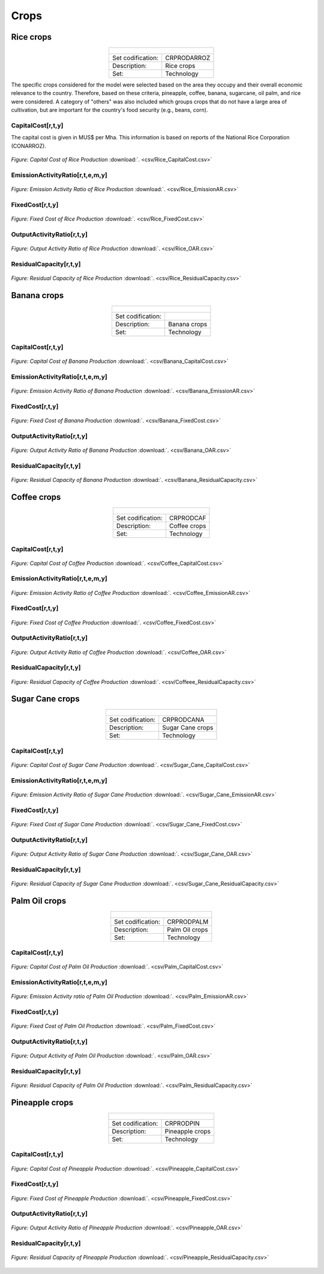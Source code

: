 Crops
==================================

Rice crops
++++++++++
.. table::
   :align:   center  

   +-------------------------------------------------+-------+--------------+--------------+--------------+--------------+
   | .. figure:: img/img_crops_rice.png                                                                                  |
   |    :align:   center                                                                                                 |
   |    :width:   500 px                                                                                                 |
   +-------------------------------------------------+-------+--------------+--------------+--------------+--------------+
   | Set codification:                                       |CRPRODARROZ                                                |
   +-------------------------------------------------+-------+--------------+--------------+--------------+--------------+
   | Description:                                            | Rice crops                                                |
   +-------------------------------------------------+-------+--------------+--------------+--------------+--------------+
   | Set:                                                    |Technology                                                 |
   +-------------------------------------------------+-------+--------------+--------------+--------------+--------------+

The specific crops considered for the model were selected based on the area they occupy and their overall economic relevance to the country. Therefore, based on these criteria, pineapple, coffee, banana, sugarcane, oil palm, and rice were considered. A category of "others" was also included which groups crops that do not have a large area of cultivation, but are important for the country's food security (e.g., beans, corn).


CapitalCost[r,t,y]
---------

The capital cost is given in MUS$ per Mha. This information is based on reports of the National Rice Corporation (CONARROZ). 

.. figure::  parameters/Rice_CapitalCost.png
   :align:   center
   :width:   550 px
   
   *Figure: Capital Cost of Rice Production* :download:`. <csv/Rice_CapitalCost.csv>`

EmissionActivityRatio[r,t,e,m,y]
---------

.. figure::  parameters/Rice_EmissionAR.png
   :align:   center
   :width:   550 px
   
   *Figure: Emission Activity Ratio of Rice Production* :download:`. <csv/Rice_EmissionAR.csv>`

FixedCost[r,t,y]
---------

.. figure::  parameters/Rice_FixedCost.png
   :align:   center
   :width:   550 px
   
   *Figure: Fixed Cost of Rice Production* :download:`. <csv/Rice_FixedCost.csv>`

OutputActivityRatio[r,t,y]
---------

.. figure::  parameters/Rice_OAR.png
   :align:   center
   :width:   550 px
   
   *Figure: Output Activity Ratio of Rice Production* :download:`. <csv/Rice_OAR.csv>`

ResidualCapacity[r,t,y]
---------

.. figure::  parameters/Rice_ResidualCapacity.png
   :align:   center
   :width:   550 px
   
   *Figure: Residual Capacity of Rice Production* :download:`. <csv/Rice_ResidualCapacity.csv>`

Banana crops
++++++++++

.. table::
   :align:   center  
   
   +-------------------------------------------------+-------+--------------+--------------+--------------+--------------+
   |.. figure:: img/img_crops_banana.png                                                                                 |
   |    :align:   center                                                                                                 |
   |    :width:   500 px                                                                                                 |
   +-------------------------------------------------+-------+--------------+--------------+--------------+--------------+
   | Set codification:                                       |                                                           |
   +-------------------------------------------------+-------+--------------+--------------+--------------+--------------+
   | Description:                                            | Banana crops                                              |
   +-------------------------------------------------+-------+--------------+--------------+--------------+--------------+
   | Set:                                                    |Technology                                                 |
   +-------------------------------------------------+-------+--------------+--------------+--------------+--------------+

CapitalCost[r,t,y]
---------

.. figure::  parameters/Banana_CapitalCost.png
   :align:   center
   :width:   550 px
   
   *Figure: Capital Cost of Banana Production* :download:`. <csv/Banana_CapitalCost.csv>`

EmissionActivityRatio[r,t,e,m,y]
---------

.. figure::  parameters/Banana_EmissionAR.png
   :align:   center
   :width:   550 px
   
   *Figure: Emission Activity Ratio of Banana Production* :download:`. <csv/Banana_EmissionAR.csv>`

FixedCost[r,t,y]
---------

.. figure::  parameters/Banana_FixedCost.png
   :align:   center
   :width:   550 px
   
   *Figure: Fixed Cost of Banana Production* :download:`. <csv/Banana_FixedCost.csv>`

OutputActivityRatio[r,t,y]
---------

.. figure::  parameters/Banana_OAR.png
   :align:   center
   :width:   550 px
   
   *Figure: Output Activity Ratio of Banana Production* :download:`. <csv/Banana_OAR.csv>`

ResidualCapacity[r,t,y]
---------

.. figure::  parameters/Banana_ResidualCapacity.png
   :align:   center
   :width:   550 px
   
   *Figure: Residual Capacity of Banana Production* :download:`. <csv/Banana_ResidualCapacity.csv>`


Coffee crops
++++++++++
.. table::
   :align:   center  
   
   +-------------------------------------------------+-------+--------------+--------------+--------------+--------------+
   | .. figure:: img/img_crops_coffee.png                                                                                |
   |    :align:   center                                                                                                 |
   |    :width:   500 px                                                                                                 |
   +-------------------------------------------------+-------+--------------+--------------+--------------+--------------+
   | Set codification:                                       |CRPRODCAF                                                  |
   +-------------------------------------------------+-------+--------------+--------------+--------------+--------------+
   | Description:                                            |Coffee crops                                               |
   +-------------------------------------------------+-------+--------------+--------------+--------------+--------------+
   | Set:                                                    |Technology                                                 |
   +-------------------------------------------------+-------+--------------+--------------+--------------+--------------+

CapitalCost[r,t,y]
---------

.. figure::  parameters/Coffee_CapitalCost.png
   :align:   center
   :width:   550 px
   
   *Figure: Capital Cost of Coffee Production* :download:`. <csv/Coffee_CapitalCost.csv>`

EmissionActivityRatio[r,t,e,m,y]
---------

.. figure::  parameters/Coffee_EmissionAR.png
   :align:   center
   :width:   550 px
   
   *Figure: Emission Activity Ratio of Coffee Production* :download:`. <csv/Coffee_EmissionAR.csv>`

FixedCost[r,t,y]
---------

.. figure::  parameters/Coffee_FixedCost.png
   :align:   center
   :width:   550 px
   
   *Figure: Fixed Cost of Coffee Production* :download:`. <csv/Coffee_FixedCost.csv>`

OutputActivityRatio[r,t,y]
---------

.. figure::  parameters/Coffee_OAR.png
   :align:   center
   :width:   550 px
   
   *Figure: Output Activity Ratio of Coffee Production* :download:`. <csv/Coffee_OAR.csv>`

ResidualCapacity[r,t,y]
---------

.. figure::  parameters/Coffee_ResidualCapacity.png
   :align:   center
   :width:   550 px
   
   *Figure: Residual Capacity of Coffee Production* :download:`. <csv/Coffeee_ResidualCapacity.csv>`


Sugar Cane crops
++++++++++
.. table::
   :align:   center  
   
   +-------------------------------------------------+-------+--------------+--------------+--------------+--------------+
   | .. figure:: img/img_crops_sugar_cane.png                                                                            |
   |    :align:   center                                                                                                 |
   |    :width:   500 px                                                                                                 |
   +-------------------------------------------------+-------+--------------+--------------+--------------+--------------+
   | Set codification:                                       |CRPRODCANA                                                 |
   +-------------------------------------------------+-------+--------------+--------------+--------------+--------------+
   | Description:                                            | Sugar Cane crops                                          |
   +-------------------------------------------------+-------+--------------+--------------+--------------+--------------+
   | Set:                                                    |Technology                                                 |
   +-------------------------------------------------+-------+--------------+--------------+--------------+--------------+

CapitalCost[r,t,y]
---------

.. figure::  parameters/Sugar_Cane_CapitalCost.png
   :align:   center
   :width:   550 px
   
   *Figure: Capital Cost of Sugar Cane Production* :download:`. <csv/Sugar_Cane_CapitalCost.csv>`

EmissionActivityRatio[r,t,e,m,y]
---------

.. figure::  parameters/Sugar_Cane_EmissionAR.png
   :align:   center
   :width:   550 px
   
   *Figure: Emission Activity Ratio of Sugar Cane Production* :download:`. <csv/Sugar_Cane_EmissionAR.csv>`

FixedCost[r,t,y]
---------

.. figure::  parameters/Sugar_Cane_FixedCost.png
   :align:   center
   :width:   550 px
   
   *Figure: Fixed Cost of Sugar Cane Production* :download:`. <csv/Sugar_Cane_FixedCost.csv>`

OutputActivityRatio[r,t,y]
---------

.. figure::  parameters/Sugar_Cane_OAR.png
   :align:   center
   :width:   550 px
   
   *Figure: Output Activity Ratio of Sugar Cane Production* :download:`. <csv/Sugar_Cane_OAR.csv>`

ResidualCapacity[r,t,y]
---------

.. figure::  parameters/Sugar_Cane_ResidualCapacity.png
   :align:   center
   :width:   550 px
   
   *Figure: Residual Capacity of Sugar Cane Production* :download:`. <csv/Sugar_Cane_ResidualCapacity.csv>`


Palm Oil crops
++++++++++

.. table::
   :align:   center  
   
   +-------------------------------------------------+-------+--------------+--------------+--------------+--------------+
   | .. figure:: img/img_crops_palm_oil.png                                                                              |
   |    :align:   center                                                                                                 |
   |    :width:   500 px                                                                                                 |
   +-------------------------------------------------+-------+--------------+--------------+--------------+--------------+
   | Set codification:                                       |CRPRODPALM                                                 |
   +-------------------------------------------------+-------+--------------+--------------+--------------+--------------+
   | Description:                                            | Palm Oil crops                                            |
   +-------------------------------------------------+-------+--------------+--------------+--------------+--------------+
   | Set:                                                    |Technology                                                 |
   +-------------------------------------------------+-------+--------------+--------------+--------------+--------------+

CapitalCost[r,t,y]
---------

.. figure::  parameters/Palm_CapitalCost.png
   :align:   center
   :width:   550 px
   
   *Figure: Capital Cost of Palm Oil Production* :download:`. <csv/Palm_CapitalCost.csv>`

EmissionActivityRatio[r,t,e,m,y]
---------

.. figure::  parameters/Palm_EmissionAR.png
   :align:   center
   :width:   550 px
   
   *Figure: Emission Activity ratio of Palm Oil Production* :download:`. <csv/Palm_EmissionAR.csv>`

FixedCost[r,t,y]
---------

.. figure::  parameters/Palm_FixedCost.png
   :align:   center
   :width:   550 px
   
   *Figure: Fixed Cost of Palm Oil Production* :download:`. <csv/Palm_FixedCost.csv>`

OutputActivityRatio[r,t,y]
---------

.. figure::  parameters/Palm_OAR.png
   :align:   center
   :width:   550 px
   
   *Figure: Output Activity of Palm Oil Production* :download:`. <csv/Palm_OAR.csv>`

ResidualCapacity[r,t,y]
---------

.. figure::  parameters/Palm_ResidualCapacity.png
   :align:   center
   :width:   550 px
   
   *Figure: Residual Capacity of Palm Oil Production* :download:`. <csv/Palm_ResidualCapacity.csv>`

Pineapple crops
++++++++++

.. table::
   :align:   center   
   
   +-------------------------------------------------+-------+--------------+--------------+--------------+--------------+
   | .. figure:: img/img_crops_pine_apple.png                                                                            |
   |    :align:   center                                                                                                 |
   |    :width:   500 px                                                                                                 |
   +-------------------------------------------------+-------+--------------+--------------+--------------+--------------+
   | Set codification:                                       |CRPRODPIN                                                  |
   +-------------------------------------------------+-------+--------------+--------------+--------------+--------------+
   | Description:                                            |Pineapple crops                                            |
   +-------------------------------------------------+-------+--------------+--------------+--------------+--------------+
   | Set:                                                    |Technology                                                 |
   +-------------------------------------------------+-------+--------------+--------------+--------------+--------------+

CapitalCost[r,t,y]
---------

.. figure::  parameters/Pineapple_CapitalCost.png
   :align:   center
   :width:   550 px
   
   *Figure: Capital Cost of Pineapple Production* :download:`. <csv/Pineapple_CapitalCost.csv>`


FixedCost[r,t,y]
---------

.. figure::  parameters/Pineapple_FixedCost.png
   :align:   center
   :width:   550 px
   
   *Figure: Fixed Cost of Pineapple Production* :download:`. <csv/Pineapple_FixedCost.csv>`

OutputActivityRatio[r,t,y]
---------

.. figure::  parameters/Pineapple_OAR.png
   :align:   center
   :width:   550 px
   
   *Figure: Output Activity Ratio of Pineapple Production* :download:`. <csv/Pineapple_OAR.csv>`

ResidualCapacity[r,t,y]
---------

.. figure::  parameters/Pineapple_ResidualCapacity.png
   :align:   center
   :width:   550 px
   
   *Figure: Residual Capacity of Pineapple Production* :download:`. <csv/Pineapple_ResidualCapacity.csv>`
